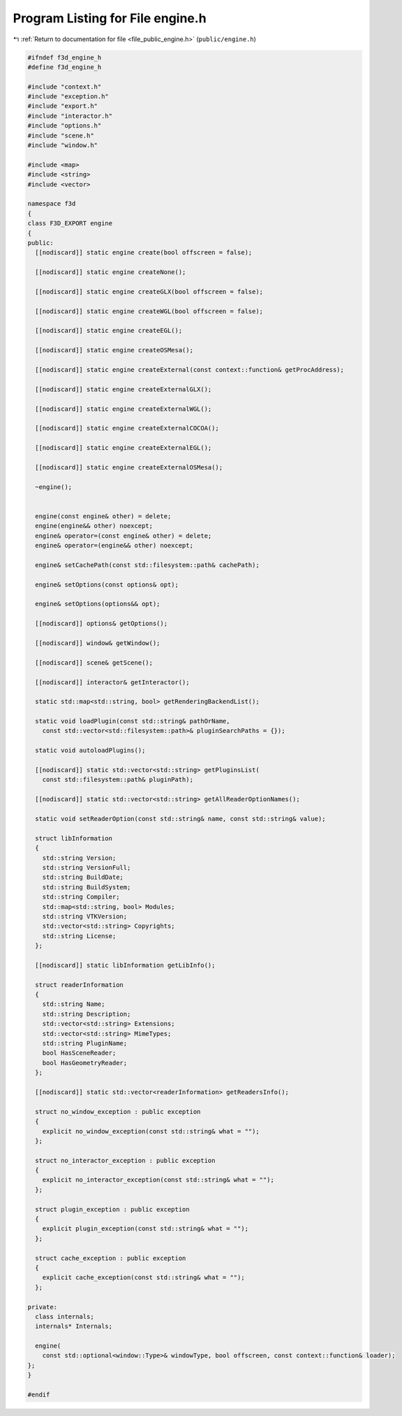 
.. _program_listing_file_public_engine.h:

Program Listing for File engine.h
=================================

|exhale_lsh| :ref:`Return to documentation for file <file_public_engine.h>` (``public/engine.h``)

.. |exhale_lsh| unicode:: U+021B0 .. UPWARDS ARROW WITH TIP LEFTWARDS

.. code-block:: cpp

   #ifndef f3d_engine_h
   #define f3d_engine_h
   
   #include "context.h"
   #include "exception.h"
   #include "export.h"
   #include "interactor.h"
   #include "options.h"
   #include "scene.h"
   #include "window.h"
   
   #include <map>
   #include <string>
   #include <vector>
   
   namespace f3d
   {
   class F3D_EXPORT engine
   {
   public:
     [[nodiscard]] static engine create(bool offscreen = false);
   
     [[nodiscard]] static engine createNone();
   
     [[nodiscard]] static engine createGLX(bool offscreen = false);
   
     [[nodiscard]] static engine createWGL(bool offscreen = false);
   
     [[nodiscard]] static engine createEGL();
   
     [[nodiscard]] static engine createOSMesa();
   
     [[nodiscard]] static engine createExternal(const context::function& getProcAddress);
   
     [[nodiscard]] static engine createExternalGLX();
   
     [[nodiscard]] static engine createExternalWGL();
   
     [[nodiscard]] static engine createExternalCOCOA();
   
     [[nodiscard]] static engine createExternalEGL();
   
     [[nodiscard]] static engine createExternalOSMesa();
   
     ~engine();
   
   
     engine(const engine& other) = delete;
     engine(engine&& other) noexcept;
     engine& operator=(const engine& other) = delete;
     engine& operator=(engine&& other) noexcept;
   
     engine& setCachePath(const std::filesystem::path& cachePath);
   
     engine& setOptions(const options& opt);
   
     engine& setOptions(options&& opt);
   
     [[nodiscard]] options& getOptions();
   
     [[nodiscard]] window& getWindow();
   
     [[nodiscard]] scene& getScene();
   
     [[nodiscard]] interactor& getInteractor();
   
     static std::map<std::string, bool> getRenderingBackendList();
   
     static void loadPlugin(const std::string& pathOrName,
       const std::vector<std::filesystem::path>& pluginSearchPaths = {});
   
     static void autoloadPlugins();
   
     [[nodiscard]] static std::vector<std::string> getPluginsList(
       const std::filesystem::path& pluginPath);
   
     [[nodiscard]] static std::vector<std::string> getAllReaderOptionNames();
   
     static void setReaderOption(const std::string& name, const std::string& value);
   
     struct libInformation
     {
       std::string Version;
       std::string VersionFull;
       std::string BuildDate;
       std::string BuildSystem;
       std::string Compiler;
       std::map<std::string, bool> Modules;
       std::string VTKVersion;
       std::vector<std::string> Copyrights;
       std::string License;
     };
   
     [[nodiscard]] static libInformation getLibInfo();
   
     struct readerInformation
     {
       std::string Name;
       std::string Description;
       std::vector<std::string> Extensions;
       std::vector<std::string> MimeTypes;
       std::string PluginName;
       bool HasSceneReader;
       bool HasGeometryReader;
     };
   
     [[nodiscard]] static std::vector<readerInformation> getReadersInfo();
   
     struct no_window_exception : public exception
     {
       explicit no_window_exception(const std::string& what = "");
     };
   
     struct no_interactor_exception : public exception
     {
       explicit no_interactor_exception(const std::string& what = "");
     };
   
     struct plugin_exception : public exception
     {
       explicit plugin_exception(const std::string& what = "");
     };
   
     struct cache_exception : public exception
     {
       explicit cache_exception(const std::string& what = "");
     };
   
   private:
     class internals;
     internals* Internals;
   
     engine(
       const std::optional<window::Type>& windowType, bool offscreen, const context::function& loader);
   };
   }
   
   #endif
